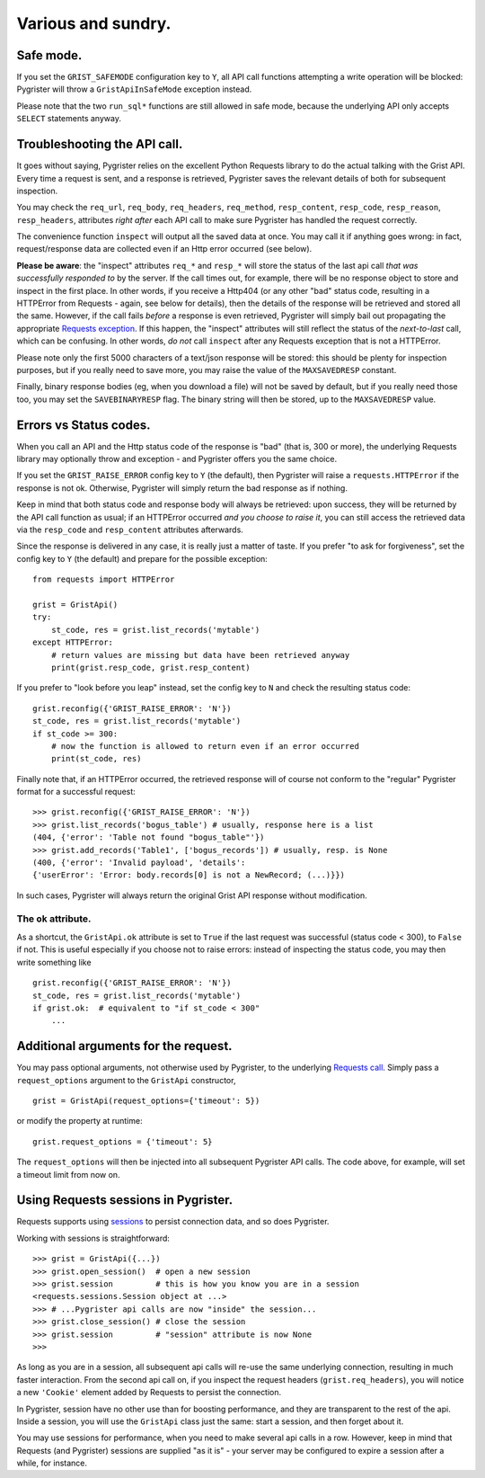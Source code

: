 Various and sundry.
===================


Safe mode.
----------

If you set the ``GRIST_SAFEMODE`` configuration key to ``Y``, all API call 
functions attempting a write operation will be blocked: Pygrister will throw 
a ``GristApiInSafeMode`` exception instead. 

Please note that the two ``run_sql*`` functions are still allowed in safe mode, 
because the underlying API only accepts ``SELECT`` statements anyway. 


Troubleshooting the API call.
-----------------------------

It goes without saying, Pygrister relies on the excellent Python Requests 
library to do the actual talking with the Grist API. Every time a request 
is sent, and a response is retrieved, Pygrister saves the relevant details 
of both for subsequent inspection. 

You may check the ``req_url``, ``req_body``, ``req_headers``, ``req_method``, 
``resp_content``, ``resp_code``, ``resp_reason``, ``resp_headers``, attributes 
*right after* each API call to make sure Pygrister has handled the request 
correctly. 

The convenience function ``inspect`` will output all the saved data at once. 
You may call it if anything goes wrong: in fact, request/response data are 
collected even if an Http error occurred (see below). 

**Please be aware**: the "inspect" attributes ``req_*`` and ``resp_*`` 
will store the status of the last api call *that was successfully responded to* 
by the server. If the call times out, for example, there will be no response 
object to store and inspect in the first place. 
In other words, if you receive a Http404 (or any other "bad" status code, 
resulting in a HTTPError from Requests - again, see below for details), then 
the details of the response will be retrieved and stored all the same. 
However, if the call fails *before* a response is even retrieved, Pygrister 
will simply bail out propagating the appropriate  
`Requests exception <https://requests.readthedocs.io/en/latest/api/#exceptions>`_. 
If this happen, the "inspect" attributes will still reflect the status of the 
*next-to-last* call, which can be confusing. In other words, *do not* call 
``inspect`` after any Requests exception that is not a HTTPError. 

Please note only the first 5000 characters of a text/json response will be 
stored: this should be plenty for inspection purposes, but if you really 
need to save more, you may raise the value of the ``MAXSAVEDRESP`` constant.

Finally, binary response bodies (eg, when you download a file) will not be 
saved by default, but if you really need those too, you may set the 
``SAVEBINARYRESP`` flag. The binary string will then be stored, up to the 
``MAXSAVEDRESP`` value. 


Errors vs Status codes.
-----------------------

When you call an API and the Http status code of the response is "bad" 
(that is, 300 or more), the underlying Requests library may optionally 
throw and exception - and Pygrister offers you the same choice. 

If you set the ``GRIST_RAISE_ERROR`` config key to ``Y`` (the default), then 
Pygrister will raise a ``requests.HTTPError`` if the response is not ok. 
Otherwise, Pygrister will simply return the bad response as if nothing.

Keep in mind that both status code and response body will always be retrieved: 
upon success, they will be returned by the API call function as usual; if 
an HTTPError occurred *and you choose to raise it*, you can still access the 
retrieved data via the ``resp_code`` and ``resp_content`` attributes afterwards.

Since the response is delivered in any case, it is really just a matter of taste. 
If you prefer "to ask for forgiveness", set the config key to ``Y`` (the default) 
and prepare for the possible exception::

    from requests import HTTPError

    grist = GristApi()
    try: 
        st_code, res = grist.list_records('mytable')
    except HTTPError:
        # return values are missing but data have been retrieved anyway
        print(grist.resp_code, grist.resp_content)

If you prefer to "look before you leap" instead, set the config key to ``N`` 
and check the resulting status code::

    grist.reconfig({'GRIST_RAISE_ERROR': 'N'})
    st_code, res = grist.list_records('mytable')
    if st_code >= 300:
        # now the function is allowed to return even if an error occurred
        print(st_code, res)

Finally note that, if an HTTPError occurred, the retrieved response will 
of course not conform to the "regular" Pygrister format for a successful 
request::

    >>> grist.reconfig({'GRIST_RAISE_ERROR': 'N'})
    >>> grist.list_records('bogus_table') # usually, response here is a list
    (404, {'error': 'Table not found "bogus_table"'})
    >>> grist.add_records('Table1', ['bogus_records']) # usually, resp. is None
    (400, {'error': 'Invalid payload', 'details': 
    {'userError': 'Error: body.records[0] is not a NewRecord; (...)}})

In such cases, Pygrister will always return the original Grist API response 
without modification. 

The ``ok`` attribute.
^^^^^^^^^^^^^^^^^^^^^

As a shortcut, the ``GristApi.ok`` attribute is set to ``True`` if the last 
request was successful (status code < 300), to ``False`` if not. 
This is useful especially if you choose not to raise errors: instead of 
inspecting the status code, you may then write something like ::

    grist.reconfig({'GRIST_RAISE_ERROR': 'N'})
    st_code, res = grist.list_records('mytable')
    if grist.ok:  # equivalent to "if st_code < 300"
        ...


Additional arguments for the request.
-------------------------------------

You may pass optional arguments, not otherwise used by Pygrister, to the underlying 
`Requests call <https://requests.readthedocs.io/en/latest/api/#requests.request>`_. 
Simply pass a ``request_options`` argument to the ``GristApi`` constructor, ::

    grist = GristApi(request_options={'timeout': 5})

or modify the property at runtime::

    grist.request_options = {'timeout': 5}

The ``request_options`` will then be injected into all subsequent Pygrister API 
calls. The code above, for example, will set a timeout limit from now on. 


Using Requests sessions in Pygrister.
-------------------------------------

Requests supports using 
`sessions <https://requests.readthedocs.io/en/latest/user/advanced/#session-objects>`_ 
to persist connection data, and so does Pygrister. 

Working with sessions is straightforward::

    >>> grist = GristApi({...})
    >>> grist.open_session()  # open a new session
    >>> grist.session         # this is how you know you are in a session
    <requests.sessions.Session object at ...>
    >>> # ...Pygrister api calls are now "inside" the session...
    >>> grist.close_session() # close the session
    >>> grist.session         # "session" attribute is now None
    >>>

As long as you are in a session, all subsequent api calls will re-use the same 
underlying connection, resulting in much faster interaction. From the 
second api call on, if you inspect the request headers (``grist.req_headers``), 
you will notice a new ``'Cookie'`` element added by Requests to persist the 
connection. 

In Pygrister, session have no other use than for boosting performance, and they 
are transparent to the rest of the api. Inside a session, you will use the 
``GristApi`` class just the same: start a session, and then forget about it. 

You may use sessions for performance, when you need to make several api calls 
in a row. However, keep in mind that Requests (and Pygrister) sessions are 
supplied "as it is" - your server may be configured to expire a session after 
a while, for instance. 
